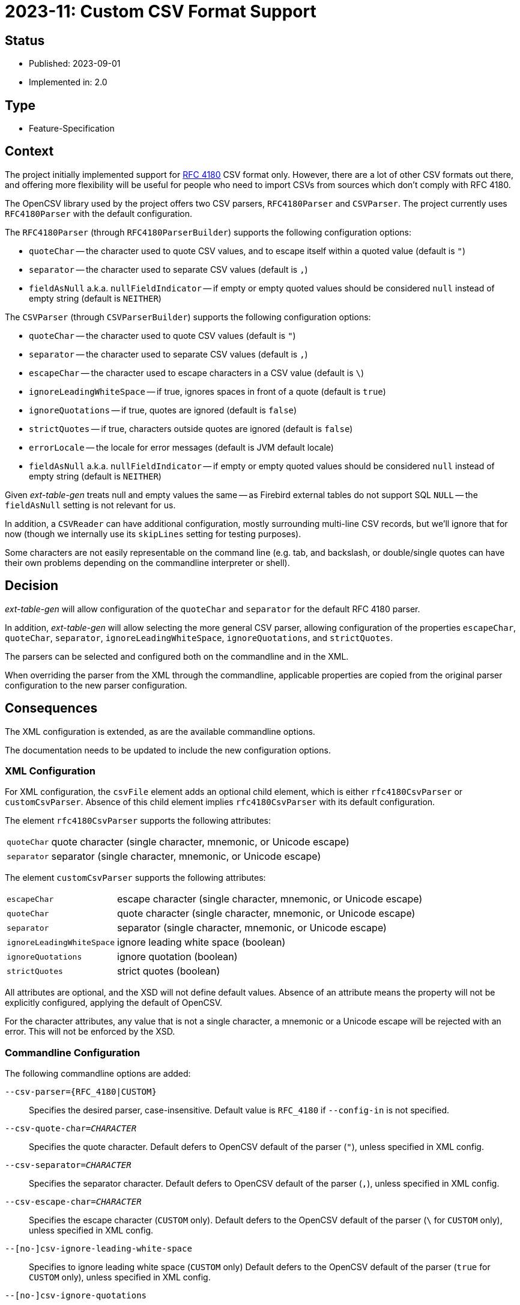 = 2023-11: Custom CSV Format Support

// SPDX-FileCopyrightText: 2023 Mark Rotteveel
// SPDX-License-Identifier: Apache-2.0

== Status

* Published: 2023-09-01
* Implemented in: 2.0

== Type

* Feature-Specification

== Context

The project initially implemented support for https://www.rfc-editor.org/rfc/rfc4180[RFC 4180^] CSV format only.
However, there are a lot of other CSV formats out there, and offering more flexibility will be useful for people who need to import CSVs from sources which don't comply with RFC 4180.

The OpenCSV library used by the project offers two CSV parsers, `RFC4180Parser` and `CSVParser`.
The project currently uses `RFC4180Parser` with the default configuration.

The `RFC4180Parser` (through `RFC4180ParserBuilder`) supports the following configuration options:

* `quoteChar` -- the character used to quote CSV values, and to escape itself within a quoted value (default is `"`)
* `separator` -- the character used to separate CSV values (default is `,`)
* `fieldAsNull` a.k.a. `nullFieldIndicator` -- if empty or empty quoted values should be considered `null` instead of empty string (default is `NEITHER`)

The `CSVParser` (through `CSVParserBuilder`) supports the following configuration options:

* `quoteChar` -- the character used to quote CSV values (default is `"`)
* `separator` -- the character used to separate CSV values (default is `,`)
* `escapeChar` -- the character used to escape characters in a CSV value (default is `\`)
* `ignoreLeadingWhiteSpace` -- if true, ignores spaces in front of a quote (default is `true`)
* `ignoreQuotations` -- if true, quotes are ignored (default is `false`)
* `strictQuotes` -- if true, characters outside quotes are ignored (default is `false`)
* `errorLocale` -- the locale for error messages (default is JVM default locale)
* `fieldAsNull` a.k.a. `nullFieldIndicator` -- if empty or empty quoted values should be considered `null` instead of empty string (default is `NEITHER`)

Given _ext-table-gen_ treats null and empty values the same -- as Firebird external tables do not support SQL `NULL` -- the `fieldAsNull` setting is not relevant for us.

In addition, a `CSVReader` can have additional configuration, mostly surrounding multi-line CSV records, but we'll ignore that for now (though we internally use its `skipLines` setting for testing purposes).

Some characters are not easily representable on the command line (e.g. tab, and backslash, or double/single quotes can have their own problems depending on the commandline interpreter or shell).

== Decision

_ext-table-gen_ will allow configuration of the `quoteChar` and `separator` for the default RFC 4180 parser.

In addition, _ext-table-gen_ will allow selecting the more general CSV parser, allowing configuration of the properties `escapeChar`, `quoteChar`, `separator`, `ignoreLeadingWhiteSpace`, `ignoreQuotations`, and `strictQuotes`.

The parsers can be selected and configured both on the commandline and in the XML.

When overriding the parser from the XML through the commandline, applicable properties are copied from the original parser configuration to the new parser configuration.

== Consequences

The XML configuration is extended, as are the available commandline options.

The documentation needs to be updated to include the new configuration options.

=== XML Configuration

For XML configuration, the `csvFile` element adds an optional child element, which is either `rfc4180CsvParser` or `customCsvParser`.
Absence of this child element implies `rfc4180CsvParser` with its default configuration.

The element `rfc4180CsvParser` supports the following attributes:

[horizontal]
`quoteChar`:: quote character (single character, mnemonic, or Unicode escape)
`separator`:: separator (single character, mnemonic, or Unicode escape)

The element `customCsvParser` supports the following attributes:

[horizontal]
`escapeChar`:: escape character (single character, mnemonic, or Unicode escape)
`quoteChar`:: quote character (single character, mnemonic, or Unicode escape)
`separator`:: separator (single character, mnemonic, or Unicode escape)
`ignoreLeadingWhiteSpace`:: ignore leading white space (boolean)
`ignoreQuotations`:: ignore quotation (boolean)
`strictQuotes`:: strict quotes (boolean)

All attributes are optional, and the XSD will not define default values.
Absence of an attribute means the property will not be explicitly configured, applying the default of OpenCSV.

For the character attributes, any value that is not a single character, a mnemonic or a Unicode escape will be rejected with an error.
This will not be enforced by the XSD.

=== Commandline Configuration

The following commandline options are added:

`--csv-parser=++{RFC_4180|CUSTOM}++`::
Specifies the desired parser, case-insensitive.
Default value is `RFC_4180` if `--config-in` is not specified.

`--csv-quote-char=__CHARACTER__`::
Specifies the quote character.
Default defers to OpenCSV default of the parser (`"`), unless specified in XML config.

`--csv-separator=__CHARACTER__`::
Specifies the separator character.
Default defers to OpenCSV default of the parser (`,`), unless specified in XML config.

`--csv-escape-char=__CHARACTER__`::
Specifies the escape character (`CUSTOM` only).
Default defers to the OpenCSV default of the parser (`\` for `CUSTOM` only), unless specified in XML config.

`--[no-]csv-ignore-leading-white-space`::
Specifies to ignore leading white space (`CUSTOM` only)
Default defers to the OpenCSV default of the parser (`true` for `CUSTOM` only), unless specified in XML config.

`--[no-]csv-ignore-quotations`::
Specifies to ignore quotations or not (`CUSTOM` only).
Default defers to the OpenCSV default of the parser (`false` for `CUSTOM` only), unless specified in XML config.

`--[no-]csv-strict-quotes`::
Specifies strict quotes behaviour (`CUSTOM` only).
Default -- when not specified -- defers to the OpenCSV default of the parser (`false` for `CUSTOM` only)

Where __CHARACTER__ is either a single character, a mnemonic, or a Unicode escape.

Options which are not supported by the selected parser will log a warning, but will not terminate the application.

=== Mnemonics

Mnemonics are names for characters that are not -- or not easily -- representable in the commandline or in XML (or both).
All mnemonics listed below (or added at a later time) are supported both by the commandline and the XML config.
They will be handled case-insensitive.

The supported mnemonics are:

[horizontal]
`TAB`:: horizontal tab (Unicode U+0009)
`SPACE`:: space (Unicode U+0020)
`QUOT`:: quotation mark/double quote (``"``, Unicode U+0022)
`APOS`:: apostrophe/single quote (``'``, Unicode U+0027)
`GRAVE`:: grave accent/back tick (``{backtick}``, Unicode U+0060)

Mnemonics are derived from the well-known ASCII name of the character, or the XML or HTML entity names, if such an entity exists for a character.
Mnemonics must be at least two characters long, and cannot start with `U+`.
For characters not in ASCII or without an HTML entity name, we'll need to come up with a rule if and when we add such a mnemonic.

The mnemonics are preserved in the configuration, but may be normalized.
That is, if a mnemonic is specified on the commandline, that mnemonic will be stored in the XML config.
If the XML config has a mnemonic, it will be stored when the XML config is written out again.
Mnemonics will be normalized to their uppercase variant when the XML config is written out.

If the parser type is switched from _CUSTOM_ to _RFC_4180_, only the properties applicable to _RFC_4180_ will be stored.

=== Unicode Escape

The Unicode escape allows any Unicode codepoint to be encoded.

The syntax is `++U+hhhh++` (e.g. `U+0020` for space).
We don't support 5 hex digit escapes, as OpenCSV expects a `char`, which by its very nature only supports Unicode code points which can be represented by 16-bit values.
The escape is case-insensitive (so, it can also be u+0020, and hex digits A-F can be uppercase or lowercase).

Same as for mnemonics, the Unicode escape is preserved in the configuration.
A Unicode escape may be normalized to the uppercase variant when writing the XML config.footnote:[
The current implementation preserves case, but this may change in a future release.
In other words, the current case-preserving behaviour is not guaranteed under this specification.]

=== XML Escape

In addition, XML by specification supports XML numeric character references (e.g. `++&#xhhhh;++` and `++&#nnnn;++`), and the following five character entities `++&amp;++`, `++&lt;++`, `++&gt;++`, `++&apos;++`, and `++&quot;++`.
These are only available in XML as they are supported/provided by XML itself.
